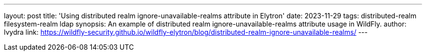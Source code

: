 ---
layout: post
title: 'Using distributed realm ignore-unavailable-realms attribute in Elytron'
date: 2023-11-29
tags: distributed-realm filesystem-realm ldap
synopsis: An example of distributed realm ignore-unavailable-realms attribute usage in WildFly.
author: lvydra
link: https://wildfly-security.github.io/wildfly-elytron/blog/distributed-realm-ignore-unavailable-realms/
---